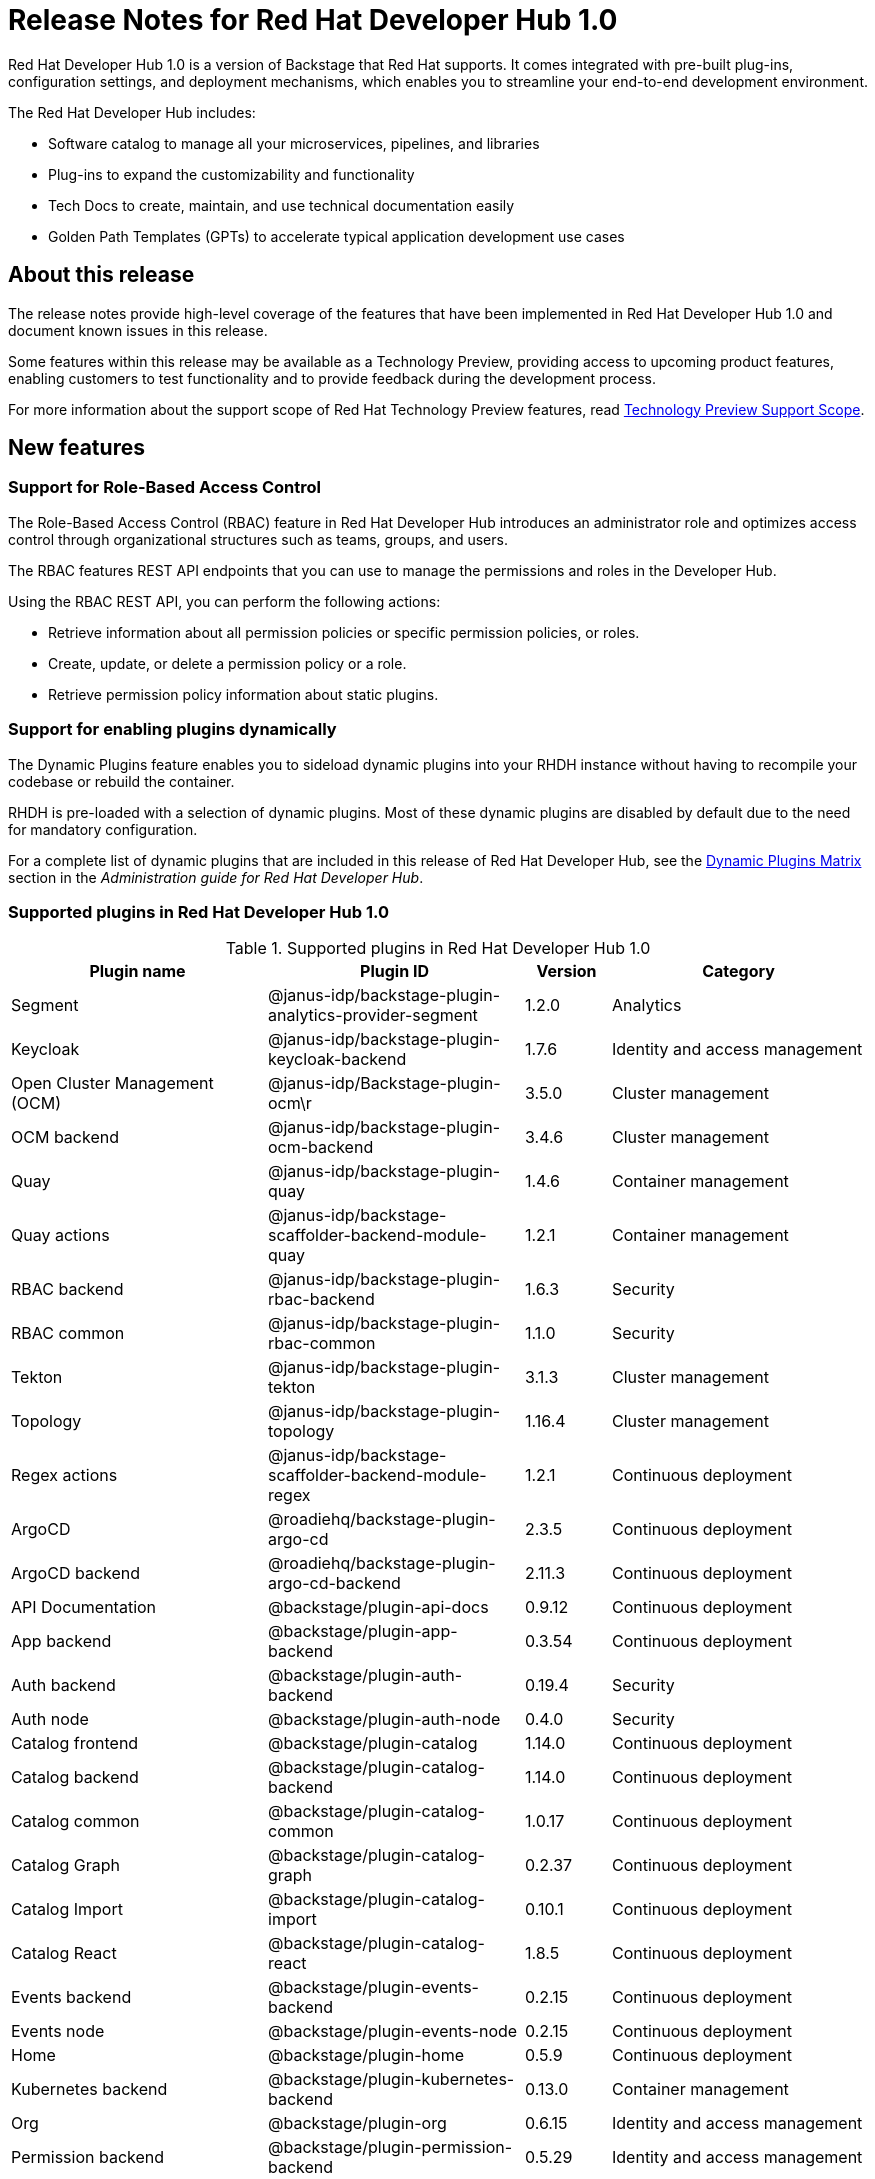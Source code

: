 [id="rhdh-relnotes"]
= Release Notes for Red Hat Developer Hub 1.0

Red Hat Developer Hub 1.0 is a version of Backstage that Red Hat supports. It comes integrated with pre-built plug-ins, configuration settings, and deployment mechanisms, which enables you to streamline your end-to-end development environment. 

The Red Hat Developer Hub includes:

* Software catalog to manage all your microservices, pipelines, and libraries
* Plug-ins to expand the customizability and functionality
* Tech Docs to create, maintain, and use technical documentation easily
* Golden Path Templates (GPTs) to accelerate typical application development use cases

[id="rhdh-relnotes-about"]
== About this release

The release notes provide high-level coverage of the features that have been implemented in Red Hat Developer Hub 1.0 and document known issues in this release.

Some features within this release may be available as a Technology Preview, providing access to upcoming product features, enabling customers to test functionality and to provide feedback during the development process.

For more information about the support scope of Red Hat Technology Preview features, read link:https://access.redhat.com/support/offerings/techpreview[Technology Preview Support Scope].

[id="rhdh-relnotes-features"]
== New features

[id="rhdh-relnotes-rbac"]
=== Support for Role-Based Access Control
The Role-Based Access Control (RBAC) feature in Red Hat Developer Hub introduces an administrator role and optimizes access control through organizational structures such as teams, groups, and users.

The RBAC features REST API endpoints that you can use to manage the permissions and roles in the Developer Hub.

Using the RBAC REST API, you can perform the following actions:

* Retrieve information about all permission policies or specific permission policies, or roles.
* Create, update, or delete a permission policy or a role.
* Retrieve permission policy information about static plugins.

[id="rhdh-relnotes-dynamic-plugins"]
=== Support for enabling plugins dynamically
The Dynamic Plugins feature enables you to sideload dynamic plugins into your RHDH instance without having to recompile your codebase or rebuild the container.

RHDH is pre-loaded with a selection of dynamic plugins. Most of these dynamic plugins are disabled by default due to the need for mandatory configuration. 

For a complete list of dynamic plugins that are included in this release of Red Hat Developer Hub, see the link:{LinkDebeziumUserGuide}#dynamic-plugins-matrix[Dynamic Plugins Matrix] section in the _Administration guide for Red Hat Developer Hub_.

[id="rhdh-relnotes-supported-plugins"]
=== Supported plugins in Red Hat Developer Hub 1.0

[id="supported-plugins-in-rhdh"]
.Supported plugins in Red Hat Developer Hub 1.0
[cols="30%,30%,10%,30%",options="header",subs="+attributes"]
|===
| Plugin name | Plugin ID | Version | Category

| Segment | @janus-idp/backstage-plugin-analytics-provider-segment | 1.2.0 | Analytics

|Keycloak |@janus-idp/backstage-plugin-keycloak-backend |1.7.6 |Identity and access management

|Open Cluster Management (OCM)|@janus-idp/Backstage-plugin-ocm\r|3.5.0|Cluster management

|OCM backend|@janus-idp/backstage-plugin-ocm-backend|3.4.6|Cluster management

|Quay|@janus-idp/backstage-plugin-quay|1.4.6|Container management

|Quay actions|@janus-idp/backstage-scaffolder-backend-module-quay|1.2.1|Container management

|RBAC backend|@janus-idp/backstage-plugin-rbac-backend|1.6.3|Security

|RBAC common|@janus-idp/backstage-plugin-rbac-common|1.1.0|Security

|Tekton|@janus-idp/backstage-plugin-tekton|3.1.3|Cluster management

|Topology|@janus-idp/backstage-plugin-topology|1.16.4|Cluster management

|Regex actions|@janus-idp/backstage-scaffolder-backend-module-regex|1.2.1|Continuous deployment

|ArgoCD|@roadiehq/backstage-plugin-argo-cd|2.3.5|Continuous deployment

|ArgoCD backend|@roadiehq/backstage-plugin-argo-cd-backend|2.11.3|Continuous deployment

|API Documentation|@backstage/plugin-api-docs|0.9.12|Continuous deployment

|App backend|@backstage/plugin-app-backend|0.3.54|Continuous deployment

|Auth backend|@backstage/plugin-auth-backend|0.19.4|Security

|Auth node|@backstage/plugin-auth-node|0.4.0|Security

|Catalog frontend|@backstage/plugin-catalog|1.14.0|Continuous deployment

|Catalog backend|@backstage/plugin-catalog-backend|1.14.0|Continuous deployment

|Catalog common|@backstage/plugin-catalog-common|1.0.17|Continuous deployment

|Catalog Graph|@backstage/plugin-catalog-graph|0.2.37|Continuous deployment

|Catalog Import|@backstage/plugin-catalog-import|0.10.1|Continuous deployment

|Catalog React|@backstage/plugin-catalog-react|1.8.5|Continuous deployment

|Events backend|@backstage/plugin-events-backend|0.2.15|Continuous deployment

|Events node|@backstage/plugin-events-node|0.2.15|Continuous deployment

|Home|@backstage/plugin-home|0.5.9|Continuous deployment

|Kubernetes backend|@backstage/plugin-kubernetes-backend|0.13.0|Container management

|Org|@backstage/plugin-org|0.6.15|Identity and access management

|Permission backend|@backstage/plugin-permission-backend|0.5.29|Identity and access management

|Permission common|@backstage/plugin-permission-common|0.7.9|Identity and access management

|Permission node|@backstage/plugin-permission-node|0.7.17|Identity and access management

|Permission react|@backstage/plugin-permission-react|0.4.16|Identity and access management

|Proxy backend|@backstage/plugin-proxy-backend|0.4.4|Continuous deployment

|Scaffolder frontend|@backstage/plugin-scaffolder|0.15.1|Continuous deployment

|Scaffolder backend|@backstage/plugin-scaffolder-backend|1.18.1|Continuous deployment

|Search|@backstage/plugin-search|1.4.1|Continuous deployment

|Search backend|@backstage/plugin-search-backend|1.4.6|Continuous deployment

|Search backend module PostgreSQL|@backstage/Plugin-search-backend-module-pg|0.5.15|Continuous deployment

|Search backend node|@backstage/plugin-search-backend-node|0.2.10|Continuous deployment

|Search react|@backstage/plugin-search-react|1.7.1|Continuous deployment

|TechDocs|@backstage/plugin-techdocs|1.8.0|Continuous deployment

|TechDocs backend|@backstage/plugin-techdocs-backend|1.8.0|Continuous deployment

|User settings|@backstage/plugin-user-settings|0.7.11|Identity and access management

|===

[id="rhdh-relnotes-monitoring"]
=== Ability to monitor the Developer Hub instances
The Red Hat Developer Hub provides a `/metrics` endpoint, providing Prometheus metrics about your Developer Hub application. You can use the `/metrics` endpoint to monitor your Developer Hub instance using Prometheus and Grafana.

[id="rhdh-relnotes-dark-theme"]
=== Ability to change the theme in Red Hat Developer Hub
You can select a theme for the application using *Settings* in the Red Hat Developer Hub. Within the Developer Hub, you can select from *Light*, *Dark*, or *Auto* settings for the theme.

[id="rhdh-relnotes-software-templates"]
=== Software templates in Red Hat Developer Hub
Red Hat Developer Hub provides software templates that enable you to create components. These templates come pre-equipped with features like loading code skeletons, incorporating variables into templates, and facilitating template publication to platforms like GitHub or GitLab.


With the software templates, you can create a new repository on GitHub or GitLab and upload the code sample for the new application. Following that, you can register the application in the Developer Hub catalog. 

Currently, Red Hat Developer Hub offers templates for dotnet, Python, Go, Spring Boot, Node.js, and Quarkus.

[id="rhdh-relnotes-known-issues"]
== Known issues

[id="rbac-csv-repopulates-database"] 
.link:https://issues.redhat.com/browse/RHIDP-852[RHIDP-850] - Issue 924: RBAC: CSV repopulates database whenever there is a server restart

There is a known issue with using the policy csv file to side load permissions into RHDH where there can be some overlap between permissions and permissions can be repopulated into the database. 
//Issue 924 Issue 776 

[id="validation-for-create-role-api"]
.link:https://issues.redhat.com/browse/RHIDP-852[RHIDP-852] - Issue 943: Validation is not working for Create Role API
There is a known issue where the Create Role API validation is not properly working. This allows for the creation of roles that are invalid. The issue is that whenever those roles are updated or deleted, an input error will be thrown. 
//Issue 943 			

[id="rbac-policy-change"]
.link:https://issues.redhat.com/browse/RHIDP-853[RHIDP-853] - Issue 908: RBAC backend plugin - policy change requires server restart
There is a known issue where manipulating the database manually will result in inconsistent behavior and the manipulated permission or role will not apply correctly within the RBAC plugin. 
//Issue 908 

[id="third-party-compatibility"]
.Third-party, user-added plugin compatibility
A third-party, user-added plugin added to Developer Hub could be updated without a necessary update to your Developer Hub instance which may cause a compatibility issue. Similarly, your Developer Hub instance could be updated which may also cause a compatibility issue with an existing third-party, user-added plugin.


[id="rhdh-technology-preview-features"]
== Technology Preview features

[IMPORTANT]
====
Technology Preview features are not supported with Red Hat production service-level agreements (SLAs) and might not be functionally complete.
Red Hat does not recommend implementing any Technology Preview features in production environments.
Technology Preview features provide early access to upcoming product innovations, enabling you to test functionality and provide feedback during the development process.
For more information about support scope, see link:https://access.redhat.com/support/offerings/techpreview/[Technology Preview Features Support Scope].

Additional detail on how Red Hat provides support for bundled community dynamic plugins is available on the link:https://access.redhat.com/policy/developerhub-support-policy/[Red Hat Developer Support Policy] page.
====

[id="rhdh-relnotes-dynamic-plugins-tech-preview"]
=== Dynamic plugins
Red Hat Developer Hub includes a number of dynamic plugins. Some of these are fully supported by Red Hat, while others are community supported projects. Some are enabled by default, while others need to be configured and are therefore disabled out of the box.

For more information about how to enable/disable or configure dynamic plugins, see the link:{LinkDebeziumUserGuide}#dynamic-plugins-matrix[Dynamic Plugins Matrix] section in the _Administration guide for Red Hat Developer Hub_.

[id="rhdh-relnotes-rh-supported-dynamic-plugins"]
==== Red Hat supported dynamic plugins
.Red Hat supported dynamic plugins
[cols="20%,40%,40%",options="header",subs="+attributes"]
|===
| Feature
| Name
| Description

|3scale|@janus-idp/backstage-plugin-3scale-backend|The 3scale Backstage provider plugin synchronizes the 3scale content into the Backstage catalog.

|AAP|@janus-idp/backstage-plugin-aap-backend| The Ansible Automation Platform (AAP) Backstage provider plugin synchronizes the accessible templates including job templates and workflow job templates from AAP into the Backstage catalog. 

|ACR|@janus-idp/backstage-plugin-acr|The Azure Container Registry (ACR) plugin displays information about your container images available in the Azure Container Registry.


|Jfrog Artifactory|@janus-idp/backstage-plugin-jfrog-artifactory|The Jfrog Artifactory plugin displays information about your container images within the Jfrog Artifactory registry.

|Nexus Repository Manager|@janus-idp/backstage-plugin-nexus-repository-manager|The Nexus Repository Manager plugin displays the information about your build artifacts that are available in the Nexus Repository Manager in your Backstage application.

|ServiceNow|@janus-idp/backstage-scaffolder-backend-module-servicenow|This plugin provides Backstage template actions for ServiceNow.

|SonarQube|@janus-idp/backstage-scaffolder-backend-module-sonarqube|This module provides Backstage template actions for SonarQube.

|===

[id="rhdh-relnotes-community-supported-dynamic-plugins"]
==== Bundled community dynamic plugins
.Community plugins that are validated with Red Hat Developer Hub 1.0
[cols="20%,40%,40%",options="header",subs="+attributes"]
|===
| Feature
| Name
| Description

|ArgoCD|@roadiehq/scaffolder-backend-argocd| Scaffolder backend for ArgoCD.

|Azure Devops|@backstage/plugin-azure-devops|Azure DevOps frontend plugin.

|Azure Devops|@backstage/plugin-azure-devops-backend|Azure DevOps backend plugin that contains the API for retrieving builds, pull requests, etc. which is used by the Azure DevOps frontend plugin.

|Datadog|@roadiehq/backstage-plugin-datadog|Embed Datadog graphs and dashboards into Backstage.

|Dynatrace|@backstage/plugin-dynatrace|A Backstage plugin that integrates towards Dynatrace.

|Github|@backstage/plugin-catalog-backend-module-github|A Backstage catalog backend module that helps integrate towards Github

|Github|@backstage/plugin-github-actions|A Backstage plugin that integrates towards GitHub Actions

|Github|@backstage/plugin-github-issues|A Backstage plugin that integrates towards GitHub Issues

|Github|@roadiehq/backstage-plugin-github-insights|Backstage plugin to provide Readmes, Top Contributors and other widgets.

|Github|@roadiehq/backstage-plugin-github-pull-requests|Backstage plugin to view and interact with GitHub pull requests.

|Github|@roadiehq/backstage-plugin-security-insights|Backstage plugin to add security insights for GitHub repos.

|Gitlab|@backstage/plugin-catalog-backend-module-gitlab|Extracts repositories out of an GitLab instance.

|Gitlab|@backstage/plugin-scaffolder-backend-module-gitlab|A module for the scaffolder backend that lets you interact with gitlab

|Gitlab|@immobiliarelabs/backstage-plugin-gitlab|Backstage plugin to interact with GitLab

|Gitlab|@immobiliarelabs/backstage-plugin-gitlab-backend|Backstage plugin to interact with GitLab

|Jenkins|@backstage/plugin-jenkins|A Backstage plugin that integrates towards Jenkins

|Jenkins|@backstage/plugin-jenkins-backend|A Backstage backend plugin that integrates towards Jenkins

|Jira|@roadiehq/backstage-plugin-jira|Backstage plugin to view and interact with Jira

|Kubernetes|@backstage/plugin-kubernetes|A Backstage plugin that integrates towards Kubernetes

|Lighthouse|@backstage/plugin-lighthouse|A Backstage plugin that integrates towards Lighthouse

|Pagerduty|@backstage/plugin-pagerduty|A Backstage plugin that integrates towards PagerDuty

|Scaffolder|@roadiehq/scaffolder-backend-module-utils|This contains a collection of actions to use in scaffolder templates.

|SonarQube|@backstage/plugin-sonarqube|A Backstage plugin to display SonarQube code quality and security results.

|SonarQube|@backstage/plugin-sonarqube-backend|

|Tech Radar|@backstage/plugin-tech-radar|A Backstage plugin that lets you display a Tech Radar for your organization

|===

[id="rhdh-relnotes-kubernetes"]
=== Ability to deploy Developer Hub to Kubernetes using specific Helm Chart configuration
To deploy the Helm Chart on vanilla Kubernetes or other non-OCP platform, you must apply the following configuration to the values.yaml file:

[source,java,subs="+quotes,attributes"]
----
global:
    host: # Specify your own Ingress host
route:
    enabled: false  # OpenShift Routes do not exist on vanilla Kubernetes
upstream:
    ingress:
    enabled: true  # Use Kubernetes Ingress instead of OpenShift Route
    backstage:
    podSecurityContext:  # Vanilla Kubernetes does not feature OpenShift default SCCs with dynamic UIDs, adjust accordingly to the deployed image
        runAsUser: 1001
        runAsGroup: 1001
        fsGroup: 1001
    postgresql:
    primary:
        podSecurityContext:
        enabled: true
        fsGroup: 26
        runAsUser: 26
    volumePermissions:
        enabled: true
----

Depending on your Kubernetes configuration, you may need to apply additional customization.
